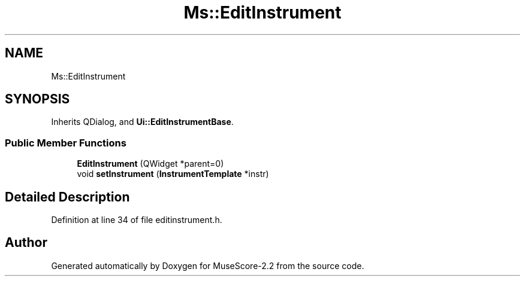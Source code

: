 .TH "Ms::EditInstrument" 3 "Mon Jun 5 2017" "MuseScore-2.2" \" -*- nroff -*-
.ad l
.nh
.SH NAME
Ms::EditInstrument
.SH SYNOPSIS
.br
.PP
.PP
Inherits QDialog, and \fBUi::EditInstrumentBase\fP\&.
.SS "Public Member Functions"

.in +1c
.ti -1c
.RI "\fBEditInstrument\fP (QWidget *parent=0)"
.br
.ti -1c
.RI "void \fBsetInstrument\fP (\fBInstrumentTemplate\fP *instr)"
.br
.in -1c
.SH "Detailed Description"
.PP 
Definition at line 34 of file editinstrument\&.h\&.

.SH "Author"
.PP 
Generated automatically by Doxygen for MuseScore-2\&.2 from the source code\&.

